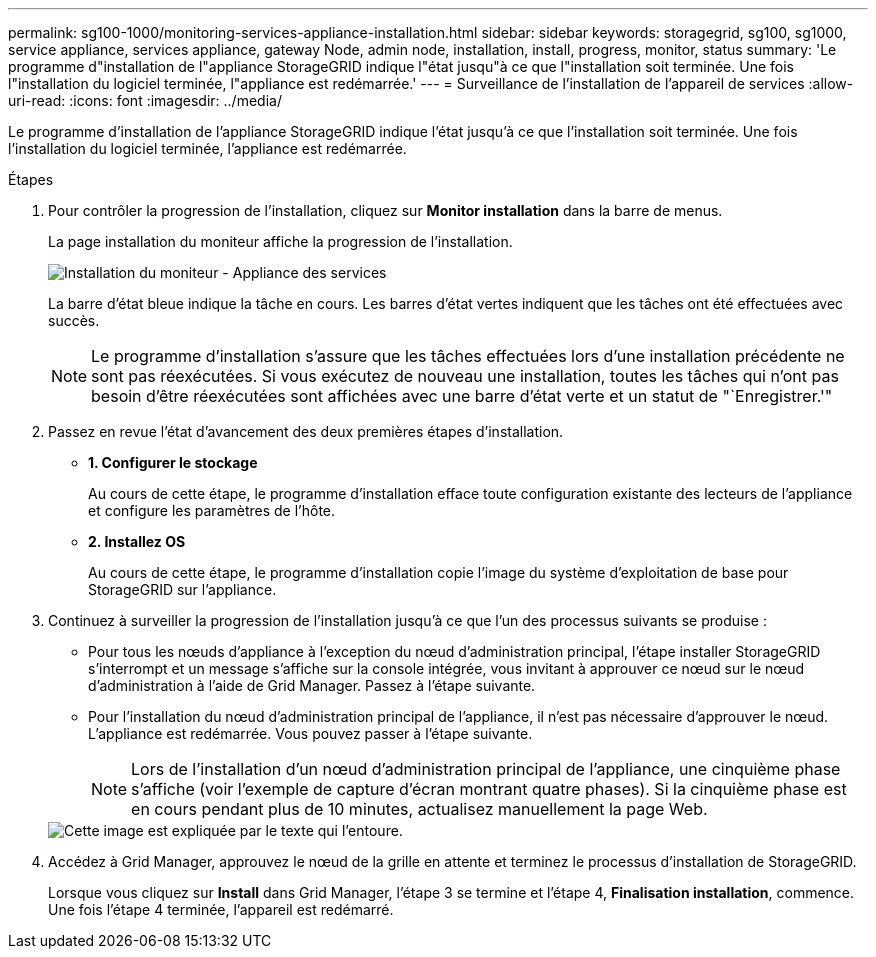 ---
permalink: sg100-1000/monitoring-services-appliance-installation.html 
sidebar: sidebar 
keywords: storagegrid, sg100, sg1000, service appliance, services appliance, gateway Node, admin node, installation, install, progress, monitor, status 
summary: 'Le programme d"installation de l"appliance StorageGRID indique l"état jusqu"à ce que l"installation soit terminée. Une fois l"installation du logiciel terminée, l"appliance est redémarrée.' 
---
= Surveillance de l'installation de l'appareil de services
:allow-uri-read: 
:icons: font
:imagesdir: ../media/


[role="lead"]
Le programme d'installation de l'appliance StorageGRID indique l'état jusqu'à ce que l'installation soit terminée. Une fois l'installation du logiciel terminée, l'appliance est redémarrée.

.Étapes
. Pour contrôler la progression de l'installation, cliquez sur *Monitor installation* dans la barre de menus.
+
La page installation du moniteur affiche la progression de l'installation.

+
image::../media/monitor_installation_services_appl.png[Installation du moniteur - Appliance des services]

+
La barre d'état bleue indique la tâche en cours. Les barres d'état vertes indiquent que les tâches ont été effectuées avec succès.

+

NOTE: Le programme d'installation s'assure que les tâches effectuées lors d'une installation précédente ne sont pas réexécutées. Si vous exécutez de nouveau une installation, toutes les tâches qui n'ont pas besoin d'être réexécutées sont affichées avec une barre d'état verte et un statut de "`Enregistrer.'"

. Passez en revue l'état d'avancement des deux premières étapes d'installation.
+
** *1. Configurer le stockage*
+
Au cours de cette étape, le programme d'installation efface toute configuration existante des lecteurs de l'appliance et configure les paramètres de l'hôte.

** *2. Installez OS*
+
Au cours de cette étape, le programme d'installation copie l'image du système d'exploitation de base pour StorageGRID sur l'appliance.



. Continuez à surveiller la progression de l'installation jusqu'à ce que l'un des processus suivants se produise :
+
** Pour tous les nœuds d'appliance à l'exception du nœud d'administration principal, l'étape installer StorageGRID s'interrompt et un message s'affiche sur la console intégrée, vous invitant à approuver ce nœud sur le nœud d'administration à l'aide de Grid Manager. Passez à l'étape suivante.
** Pour l'installation du nœud d'administration principal de l'appliance, il n'est pas nécessaire d'approuver le nœud. L'appliance est redémarrée. Vous pouvez passer à l'étape suivante.
+

NOTE: Lors de l'installation d'un nœud d'administration principal de l'appliance, une cinquième phase s'affiche (voir l'exemple de capture d'écran montrant quatre phases). Si la cinquième phase est en cours pendant plus de 10 minutes, actualisez manuellement la page Web.

+
image::../media/monitor_installation_install_sgws.gif[Cette image est expliquée par le texte qui l'entoure.]



. Accédez à Grid Manager, approuvez le nœud de la grille en attente et terminez le processus d'installation de StorageGRID.
+
Lorsque vous cliquez sur *Install* dans Grid Manager, l'étape 3 se termine et l'étape 4, *Finalisation installation*, commence. Une fois l'étape 4 terminée, l'appareil est redémarré.


